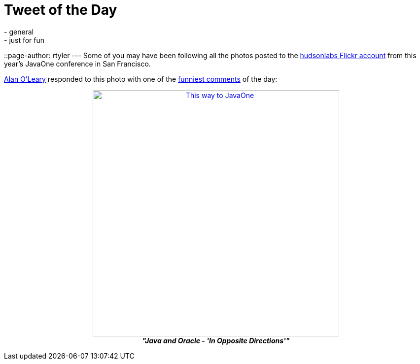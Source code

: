 = Tweet of the Day
:nodeid: 256
:created: 1285039529
:tags:
  - general
  - just for fun
::page-author: rtyler
---
Some of you may have been following all the photos posted to the https://www.flickr.com/photos/hudsonlabs/[hudsonlabs Flickr account] from this year's JavaOne conference in San Francisco.

https://twitter.com/a1o1[Alan O'Leary] responded to this photo with one of the https://twitter.com/a1o1/status/25032555850[funniest comments] of the day:+++<center>+++image:https://farm5.static.flickr.com/4151/5008009575_52e7f18fdf.jpg[This way to JavaOne,500,link=https://www.flickr.com/photos/hudsonlabs/5008009575/] +
*_"Java and Oracle - 'In Opposite Directions'"_*+++</center>+++
